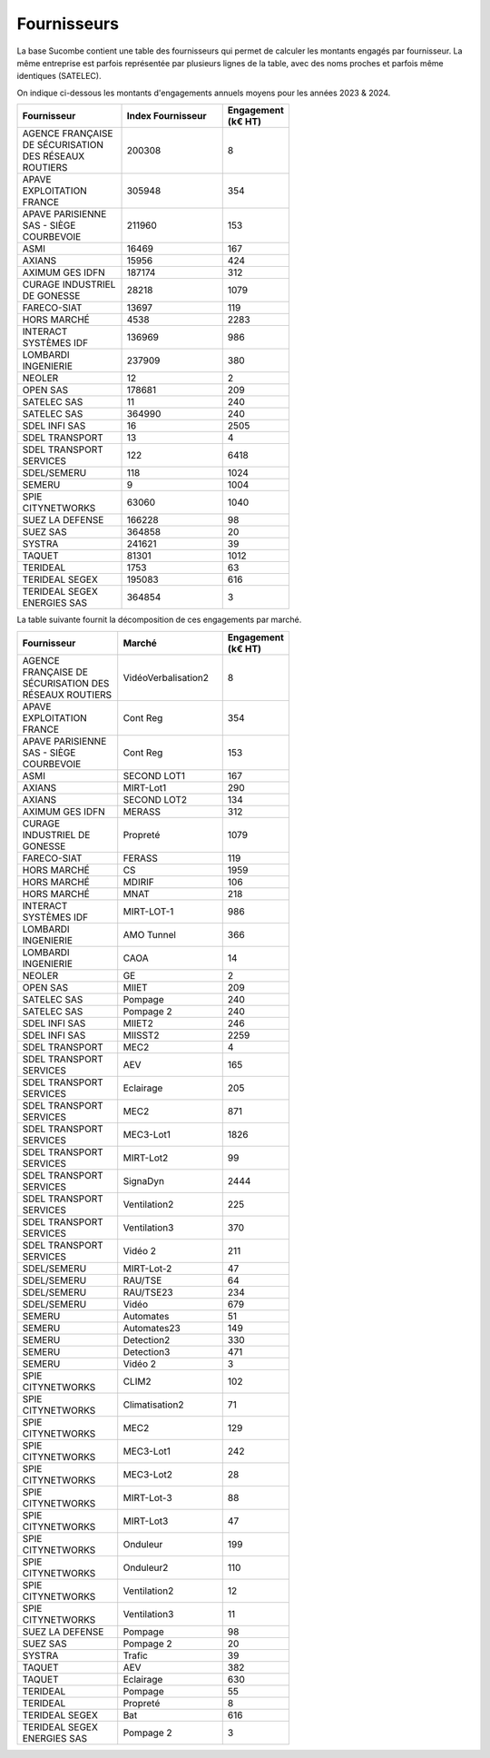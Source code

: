 Fournisseurs
##################
La base Sucombe contient une table des fournisseurs qui permet de calculer les montants engagés par fournisseur.  
La même entreprise est parfois représentée par plusieurs lignes de la table, avec des noms proches et parfois même identiques (SATELEC).

On indique ci-dessous les montants d'engagements annuels moyens pour les années 2023 & 2024.

.. csv-table::
   :header: Fournisseur, Index Fournisseur , Engagement (k€ HT) 
   :widths: 20, 20,10
   :width: 60%

    AGENCE FRANÇAISE DE SÉCURISATION DES RÉSEAUX ROUTIERS,200308,8
    APAVE EXPLOITATION FRANCE,305948,354
    APAVE PARISIENNE SAS - SIÈGE COURBEVOIE,211960,153
    ASMI,16469,167
    AXIANS,15956,424
    AXIMUM GES IDFN,187174,312
    CURAGE INDUSTRIEL DE GONESSE,28218,1079
    FARECO-SIAT,13697,119
    HORS MARCHÉ,4538,2283
    INTERACT SYSTÈMES IDF,136969,986
    LOMBARDI INGENIERIE,237909,380
    NEOLER,12,2
    OPEN SAS,178681,209
    SATELEC SAS,11,240
    SATELEC SAS,364990,240
    SDEL INFI SAS,16,2505
    SDEL TRANSPORT,13,4
    SDEL TRANSPORT SERVICES,122,6418
    SDEL/SEMERU,118,1024
    SEMERU,9,1004
    SPIE CITYNETWORKS,63060,1040
    SUEZ LA DEFENSE,166228,98
    SUEZ SAS,364858,20
    SYSTRA,241621,39
    TAQUET,81301,1012
    TERIDEAL,1753,63
    TERIDEAL SEGEX,195083,616
    TERIDEAL SEGEX ENERGIES SAS,364854,3

La table suivante fournit la décomposition de ces engagements par marché.

.. csv-table::
   :header: Fournisseur, Marché , Engagement (k€ HT) 
   :widths: 20, 20,10
   :width: 60%

      AGENCE FRANÇAISE DE SÉCURISATION DES RÉSEAUX ROUTIERS,VidéoVerbalisation2,8
      APAVE EXPLOITATION FRANCE,Cont Reg,354
      APAVE PARISIENNE SAS - SIÈGE COURBEVOIE,Cont Reg,153
      ASMI,SECOND LOT1,167
      AXIANS,MIRT-Lot1,290
      AXIANS,SECOND LOT2,134
      AXIMUM GES IDFN,MERASS,312
      CURAGE INDUSTRIEL DE GONESSE,Propreté,1079
      FARECO-SIAT,FERASS,119
      HORS MARCHÉ,CS,1959
      HORS MARCHÉ,MDIRIF,106
      HORS MARCHÉ,MNAT,218
      INTERACT SYSTÈMES IDF,MIRT-LOT-1,986
      LOMBARDI INGENIERIE,AMO Tunnel,366
      LOMBARDI INGENIERIE,CAOA,14
      NEOLER,GE,2
      OPEN SAS,MIIET,209
      SATELEC SAS,Pompage,240
      SATELEC SAS,Pompage 2,240
      SDEL INFI SAS,MIIET2,246
      SDEL INFI SAS,MIISST2,2259
      SDEL TRANSPORT,MEC2,4
      SDEL TRANSPORT SERVICES,AEV,165
      SDEL TRANSPORT SERVICES,Eclairage,205
      SDEL TRANSPORT SERVICES,MEC2,871
      SDEL TRANSPORT SERVICES,MEC3-Lot1,1826
      SDEL TRANSPORT SERVICES,MIRT-Lot2,99
      SDEL TRANSPORT SERVICES,SignaDyn,2444
      SDEL TRANSPORT SERVICES,Ventilation2,225
      SDEL TRANSPORT SERVICES,Ventilation3,370
      SDEL TRANSPORT SERVICES,Vidéo 2,211
      SDEL/SEMERU,MIRT-Lot-2,47
      SDEL/SEMERU,RAU/TSE,64
      SDEL/SEMERU,RAU/TSE23,234
      SDEL/SEMERU,Vidéo,679
      SEMERU,Automates,51
      SEMERU,Automates23,149
      SEMERU,Detection2,330
      SEMERU,Detection3,471
      SEMERU,Vidéo 2,3
      SPIE CITYNETWORKS,CLIM2,102
      SPIE CITYNETWORKS,Climatisation2,71
      SPIE CITYNETWORKS,MEC2,129
      SPIE CITYNETWORKS,MEC3-Lot1,242
      SPIE CITYNETWORKS,MEC3-Lot2,28
      SPIE CITYNETWORKS,MIRT-Lot-3,88
      SPIE CITYNETWORKS,MIRT-Lot3,47
      SPIE CITYNETWORKS,Onduleur,199
      SPIE CITYNETWORKS,Onduleur2,110
      SPIE CITYNETWORKS,Ventilation2,12
      SPIE CITYNETWORKS,Ventilation3,11
      SUEZ LA DEFENSE,Pompage,98
      SUEZ SAS,Pompage 2,20
      SYSTRA,Trafic,39
      TAQUET,AEV,382
      TAQUET,Eclairage,630
      TERIDEAL,Pompage,55
      TERIDEAL,Propreté,8
      TERIDEAL SEGEX,Bat,616
      TERIDEAL SEGEX ENERGIES SAS,Pompage 2,3
      




